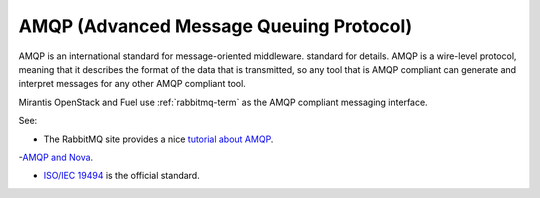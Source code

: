 .. _amqp-term:

AMQP (Advanced Message Queuing Protocol)
----------------------------------------

AMQP is an international standard for message-oriented middleware.
standard for details.
AMQP is a wire-level protocol,
meaning that it describes the format of the data that is transmitted,
so any tool that is AMQP compliant can generate and interpret messages
for any other AMQP compliant tool.

Mirantis OpenStack and Fuel use :ref:`rabbitmq-term`
as the AMQP compliant messaging interface.

See:

- The RabbitMQ site provides a nice
  `tutorial about AMQP <https://www.rabbitmq.com/tutorials/amqp-concepts.html>`_.

-`AMQP and Nova <http://docs.openstack.org/developer/nova/devref/rpc.html>`_.

- `ISO/IEC 19494
  <http://www.iso.org/iso/home/store/catalogue_tc/catalogue_detail.htm?csnumber=64955>`_
  is the official standard.


